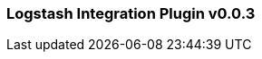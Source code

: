 :plugin: logstash
:type: integration
:no_codec:

///////////////////////////////////////////
START - GENERATED VARIABLES, DO NOT EDIT!
///////////////////////////////////////////
:version: v0.0.3
:release_date: 2023-09-29
:changelog_url: https://github.com/logstash-plugins/logstash-integration-logstash/blob/v0.0.3/CHANGELOG.md
:include_path: ../include/6.x
///////////////////////////////////////////
END - GENERATED VARIABLES, DO NOT EDIT!
///////////////////////////////////////////

[id="{version}-plugins-{type}s-{plugin}"]

=== Logstash Integration Plugin {version}

